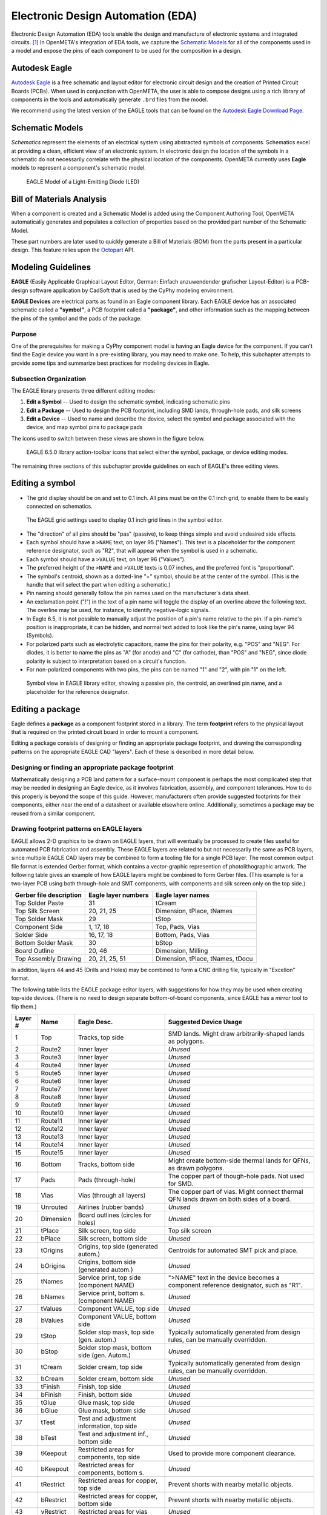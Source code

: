 .. _eda:

Electronic Design Automation (EDA)
===================================

Electronic Design Automation (EDA) tools enable the design and manufacture of
electronic systems and integrated circuits. [1]_ In OpenMETA's integration of
EDA tools, we capture the `Schematic Models`_ for all of the components used
in a model and expose the pins of each component to be used for the composition
in a design.

Autodesk Eagle
~~~~~~~~~~~~~~

`Autodesk Eagle <https://www.autodesk.com/products/eagle/overview>`_ is a free
schematic and layout editor for electronic circuit design and the creation of
Printed Circuit Boards (PCBs). When used in conjunction with OpenMETA, the user
is able to compose designs using a rich library of components in the tools and
automatically generate ``.brd`` files from the model.

We recommend using the latest version of the EAGLE tools that can
be found on the `Autodesk Eagle Download Page
<https://www.autodesk.com/products/eagle/free-download>`_.

Schematic Models
~~~~~~~~~~~~~~~~

*Schematics* represent the elements of an electrical system using
abstracted symbols of components. Schematics excel at providing a clean,
efficient view of an electronic system. In electronic design the
location of the symbols in a schematic do not necessarily correlate with
the physical location of the components. OpenMETA currently uses **Eagle**
models to represent a component's schematic model.

.. figure:: images/01-eagle-model-of-diode.png
   :alt: Diode Model in EAGLE

   EAGLE Model of a Light-Emitting Diode (LED)

Bill of Materials Analysis
~~~~~~~~~~~~~~~~~~~~~~~~~~

When a component is created and a Schematic Model is added using the
Component Authoring Tool, OpenMETA automatically generates and populates a
collection of properties based on the provided part number of the Schematic
Model.

These part numbers are later used to quickly generate a Bill of Materials
(BOM) from the parts present in a particular design. This feature relies upon
the `Octopart <https://octopart.com/>`_ API.

Modeling Guidelines
~~~~~~~~~~~~~~~~~~~

**EAGLE** (Easily Applicable Graphical Layout Editor, German: Einfach
anzuwendender grafischer Layout-Editor) is a PCB-design software
application by CadSoft that is used by the CyPhy modeling environment.

**EAGLE Devices** are electrical parts as found in an Eagle component
library. Each EAGLE device has an associated schematic called a
**"symbol"**, a PCB footprint called a **"package"**, and other information
such as the mapping between the pins of the symbol and the pads of the
package.

Purpose
^^^^^^^

One of the prerequisites for making a CyPhy component model is having an
Eagle device for the component. If you can't find the Eagle device you
want in a pre-existing library, you may need to make one. To help, this
subchapter attempts to provide some tips and summarize best practices
for modeling devices in Eagle.

Subsection Organization
^^^^^^^^^^^^^^^^^^^^^^^

The EAGLE library presents three different editing modes:

1. **Edit a Symbol** -- Used to design the schematic symbol, indicating schematic
   pins
2. **Edit a Package** -- Used to design the PCB footprint, including
   SMD lands, through-hole pads, and silk screens
3. **Edit a Device** -- Used to name and describe the device,
   select the symbol and package associated with the device,
   and map symbol pins to package pads

The icons used to switch between these views are shown in the figure
below.

.. figure:: images/06-01-icons.png
   :alt: EAGLE Action Icons

   EAGLE 6.5.0 library action-toolbar icons that select either the symbol,
   package, or device editing modes.

The remaining three sections of this subchapter provide guidelines on
each of EAGLE's three editing views.

Editing a symbol
~~~~~~~~~~~~~~~~

-  The grid display should be on and set to 0.1 inch. All pins must be
   on the 0.1 inch grid, to enable them to be easily connected on
   schematics.

.. figure:: images/06-01-grid-popup.png
   :alt: EAGLE Grid Popup

   The EAGLE grid settings used to display 0.1 inch grid lines in the
   symbol editor.

-  The "direction" of all pins should be "pas" (passive), to keep things
   simple and avoid undesired side effects.
-  Each symbol should have a ``>NAME`` text, on layer 95 ("Names"). This
   text is a placeholder for the component reference designator, such as
   "R2", that will appear when the symbol is used in a schematic.
-  Each symbol should have a ``>VALUE`` text, on layer 96 ("Values").
-  The preferred height of the ``>NAME`` and ``>VALUE`` texts is 0.07
   inches, and the preferred font is "proportional".
-  The symbol's centroid, shown as a dotted-line "+" symbol, should be
   at the center of the symbol. (This is the handle that will select the
   part when editing a schematic.)
-  Pin naming should generally follow the pin names used on the
   manufacturer's data sheet.
-  An exclamation point ("!") in the text of a pin name will toggle the
   display of an overline above the following text. The overline may be
   used, for instance, to identify negative-logic signals.
-  In Eagle 6.5, it is not possible to manually adjust the position of a
   pin's name relative to the pin. If a pin-name's position is
   inappropriate, it can be hidden, and normal text added to look like
   the pin's name, using layer 94 (Symbols).
-  For polarized parts such as electrolytic capacitors, name the pins
   for their polarity, e.g. "POS" and "NEG". For diodes, it is better to
   name the pins as "A" (for anode) and "C" (for cathode), than "POS"
   and "NEG", since diode polarity is subject to interpretation based on
   a circuit's function.
-  For non-polarized components with two pins, the pins can be named "1"
   and "2", with pin "1" on the left.

.. figure:: images/06-01-symbol.png
   :alt: EAGLE Symbol View

   Symbol view in EAGLE library editor, showing a passive pin, the
   centroid, an overlined pin name, and a placeholder for the reference
   designator.

Editing a package
~~~~~~~~~~~~~~~~~

Eagle defines a **package** as a component footprint stored in a
library. The term **footprint** refers to the physical layout that is
required on the printed circuit board in order to mount a component.

Editing a package consists of designing or finding an appropriate package
footprint, and drawing the corresponding patterns on the appropriate EAGLE CAD
"layers". Each of these is described in more detail below.

Designing or finding an appropriate package footprint
^^^^^^^^^^^^^^^^^^^^^^^^^^^^^^^^^^^^^^^^^^^^^^^^^^^^^

Mathematically designing a PCB land pattern for a surface-mount
component is perhaps the most complicated step that may be needed in
designing an Eagle device, as it involves fabrication, assembly, and
component tolerances. How to do this properly is beyond the scope of
this guide. However, manufacturers often provide suggested
footprints for their components, either near the end of a datasheet or
available elsewhere online. Additionally, sometimes a package may be reused from
a similar component.

Drawing footprint patterns on EAGLE layers
^^^^^^^^^^^^^^^^^^^^^^^^^^^^^^^^^^^^^^^^^^

EAGLE allows 2-D graphics to be drawn on EAGLE layers, that will
eventually be processed to create files useful for automated PCB
fabrication and assembly. These EAGLE layers are related to but not
necessarily the same as PCB layers, since multiple EAGLE CAD layers may
be combined to form a tooling file for a single PCB layer. The most
common output file format is extended Gerber format, which contains a
vector-graphic represention of photolithographic artwork. The following
table gives an example of how EAGLE layers might be combined to form
Gerber files. (This example is for a two-layer PCB using both
through-hole and SMT components, with components and silk screen only on
the top side.)

+---------------------------+-----------------------+------------------------------------+
| Gerber file description   | Eagle layer numbers   | Eagle layer names                  |
+===========================+=======================+====================================+
| Top Solder Paste          | 31                    | tCream                             |
+---------------------------+-----------------------+------------------------------------+
| Top Silk Screen           | 20, 21, 25            | Dimension, tPlace, tNames          |
+---------------------------+-----------------------+------------------------------------+
| Top Solder Mask           | 29                    | tStop                              |
+---------------------------+-----------------------+------------------------------------+
| Component Side            | 1, 17, 18             | Top, Pads, Vias                    |
+---------------------------+-----------------------+------------------------------------+
| Solder Side               | 16, 17, 18            | Bottom, Pads, Vias                 |
+---------------------------+-----------------------+------------------------------------+
| Bottom Solder Mask        | 30                    | bStop                              |
+---------------------------+-----------------------+------------------------------------+
| Board Outline             | 20, 46                | Dimension, Milling                 |
+---------------------------+-----------------------+------------------------------------+
| Top Assembly Drawing      | 20, 21, 25, 51        | Dimension, tPlace, tNames, tDocu   |
+---------------------------+-----------------------+------------------------------------+

In addition, layers 44 and 45 (Drills and Holes) may be combined to form
a CNC drilling file, typically in "Excellon" format.

The following table lists the EAGLE package editor layers, with
suggestions for how they may be used when creating top-side devices.
(There is no need to design separate bottom-of-board components, since
EAGLE has a *mirror* tool to flip them.)

+------------+-----------+---------------------+--------------------------+
| Layer #    | Name      | Eagle Desc.         | Suggested Device Usage   |
+============+===========+=====================+==========================+
| 1          | Top       | Tracks, top side    | SMD lands. Might draw    |
|            |           |                     | arbitrarily-shaped lands |
|            |           |                     | as polygons.             |
+------------+-----------+---------------------+--------------------------+
| 2          | Route2    | Inner layer         | *Unused*                 |
+------------+-----------+---------------------+--------------------------+
| 3          | Route3    | Inner layer         | *Unused*                 |
+------------+-----------+---------------------+--------------------------+
| 4          | Route4    | Inner layer         | *Unused*                 |
+------------+-----------+---------------------+--------------------------+
| 5          | Route5    | Inner layer         | *Unused*                 |
+------------+-----------+---------------------+--------------------------+
| 6          | Route6    | Inner layer         | *Unused*                 |
+------------+-----------+---------------------+--------------------------+
| 7          | Route7    | Inner layer         | *Unused*                 |
+------------+-----------+---------------------+--------------------------+
| 8          | Route8    | Inner layer         | *Unused*                 |
+------------+-----------+---------------------+--------------------------+
| 9          | Route9    | Inner layer         | *Unused*                 |
+------------+-----------+---------------------+--------------------------+
| 10         | Route10   | Inner layer         | *Unused*                 |
+------------+-----------+---------------------+--------------------------+
| 11         | Route11   | Inner layer         | *Unused*                 |
+------------+-----------+---------------------+--------------------------+
| 12         | Route12   | Inner layer         | *Unused*                 |
+------------+-----------+---------------------+--------------------------+
| 13         | Route13   | Inner layer         | *Unused*                 |
+------------+-----------+---------------------+--------------------------+
| 14         | Route14   | Inner layer         | *Unused*                 |
+------------+-----------+---------------------+--------------------------+
| 15         | Route15   | Inner layer         | *Unused*                 |
+------------+-----------+---------------------+--------------------------+
| 16         | Bottom    | Tracks, bottom side | Might create bottom-side |
|            |           |                     | thermal lands for QFNs,  |
|            |           |                     | as drawn polygons.       |
+------------+-----------+---------------------+--------------------------+
| 17         | Pads      | Pads (through-hole) | The copper part of       |
|            |           |                     | though-hole pads. Not    |
|            |           |                     | used for SMD.            |
+------------+-----------+---------------------+--------------------------+
| 18         | Vias      | Vias (through all   | The copper part of vias. |
|            |           | layers)             | Might connect thermal    |
|            |           |                     | QFN lands drawn on both  |
|            |           |                     | sides of a board.        |
+------------+-----------+---------------------+--------------------------+
| 19         | Unrouted  | Airlines (rubber    | *Unused*                 |
|            |           | bands)              |                          |
+------------+-----------+---------------------+--------------------------+
| 20         | Dimension | Board outlines      | *Unused*                 |
|            |           | (circles for holes) |                          |
+------------+-----------+---------------------+--------------------------+
| 21         | tPlace    | Silk screen, top    | Top silk screen          |
|            |           | side                |                          |
+------------+-----------+---------------------+--------------------------+
| 22         | bPlace    | Silk screen, bottom | *Unused*                 |
|            |           | side                |                          |
+------------+-----------+---------------------+--------------------------+
| 23         | tOrigins  | Origins, top side   | Centroids for automated  |
|            |           | (generated autom.)  | SMT pick and place.      |
+------------+-----------+---------------------+--------------------------+
| 24         | bOrigins  | Origins, bottom     | *Unused*                 |
|            |           | side (generated     |                          |
|            |           | autom.)             |                          |
+------------+-----------+---------------------+--------------------------+
| 25         | tNames    | Service print, top  | ">NAME" text in the      |
|            |           | side (component     | device becomes a         |
|            |           | NAME)               | component reference      |
|            |           |                     | designator, such as      |
|            |           |                     | "R1".                    |
+------------+-----------+---------------------+--------------------------+
| 26         | bNames    | Service print,      | *Unused*                 |
|            |           | bottom s.           |                          |
|            |           | (component NAME)    |                          |
+------------+-----------+---------------------+--------------------------+
| 27         | tValues   | Component VALUE,    | *Unused*                 |
|            |           | top side            |                          |
+------------+-----------+---------------------+--------------------------+
| 28         | bValues   | Component VALUE,    | *Unused*                 |
|            |           | bottom side         |                          |
+------------+-----------+---------------------+--------------------------+
| 29         | tStop     | Solder stop mask,   | Typically automatically  |
|            |           | top side (gen.      | generated from design    |
|            |           | autom.)             | rules, can be manually   |
|            |           |                     | overridden.              |
+------------+-----------+---------------------+--------------------------+
| 30         | bStop     | Solder stop mask,   | *Unused*                 |
|            |           | bottom side (gen.   |                          |
|            |           | Autom.)             |                          |
+------------+-----------+---------------------+--------------------------+
| 31         | tCream    | Solder cream, top   | Typically automatically  |
|            |           | side                | generated from design    |
|            |           |                     | rules, can be manually   |
|            |           |                     | overridden.              |
+------------+-----------+---------------------+--------------------------+
| 32         | bCream    | Solder cream,       | *Unused*                 |
|            |           | bottom side         |                          |
+------------+-----------+---------------------+--------------------------+
| 33         | tFinish   | Finish, top side    | *Unused*                 |
+------------+-----------+---------------------+--------------------------+
| 34         | bFinish   | Finish, bottom side | *Unused*                 |
+------------+-----------+---------------------+--------------------------+
| 35         | tGlue     | Glue mask, top side | *Unused*                 |
+------------+-----------+---------------------+--------------------------+
| 36         | bGlue     | Glue mask, bottom   | *Unused*                 |
|            |           | side                |                          |
+------------+-----------+---------------------+--------------------------+
| 37         | tTest     | Test and adjustment | *Unused*                 |
|            |           | information, top    |                          |
|            |           | side                |                          |
+------------+-----------+---------------------+--------------------------+
| 38         | bTest     | Test and adjustment | *Unused*                 |
|            |           | inf., bottom side   |                          |
+------------+-----------+---------------------+--------------------------+
| 39         | tKeepout  | Restricted areas    | Used to provide more     |
|            |           | for components, top | component clearance.     |
|            |           | side                |                          |
+------------+-----------+---------------------+--------------------------+
| 40         | bKeepout  | Restricted areas    | *Unused*                 |
|            |           | for components,     |                          |
|            |           | bottom s.           |                          |
+------------+-----------+---------------------+--------------------------+
| 41         | tRestrict | Restricted areas    | Prevent shorts with      |
|            |           | for copper, top     | nearby metallic objects. |
|            |           | side                |                          |
+------------+-----------+---------------------+--------------------------+
| 42         | bRestrict | Restricted areas    | Prevent shorts with      |
|            |           | for copper, bottom  | nearby metallic objects. |
|            |           | side                |                          |
+------------+-----------+---------------------+--------------------------+
| 43         | vRestrict | Restricted areas    | *Unused*                 |
|            |           | for vias            |                          |
+------------+-----------+---------------------+--------------------------+
| 44         | Drills    | Conducting          | The holes of vias and    |
|            |           | through-holes       | through-hole pads.       |
+------------+-----------+---------------------+--------------------------+
| 45         | Holes     | Non-conducting      | Mounting and             |
|            |           | holes               | reference-holes.         |
+------------+-----------+---------------------+--------------------------+
| 46         | Milling   | Milling             | Component mounting tabs  |
+------------+-----------+---------------------+--------------------------+
| 47         | Measures  | Measures            | *Unused*                 |
+------------+-----------+---------------------+--------------------------+
| 48         | Document  | Documentation       | *Unused*                 |
+------------+-----------+---------------------+--------------------------+
| 49         | Reference | Reference marks     | *Unused*                 |
+------------+-----------+---------------------+--------------------------+
| 51         | tDocu     | Detailed top screen | Possibly additional info |
|            |           | print               | for assembly drawings.   |
+------------+-----------+---------------------+--------------------------+
| 52         | bDocu     | Detailed bottom     | *Unused*                 |
|            |           | screen print        |                          |
+------------+-----------+---------------------+--------------------------+

Device Orientation
''''''''''''''''''

Automated SMD pick-and-place machines need to be programmed with the
location of part centroids and part rotations. The orientation of
devices in the package editor should follow the following guidelines to
aid automated PCB assembly. In the descriptions, components are viewed
from the top side, and the plane of the editing monitor is assumed to be
vertical.

-  For symmetrical parts, the centroid (as seen as a "+" on layer 23,
   "tOrigins") shall be located at the center.
-  For asymmetrical parts, it is suggested that the centroid be located
   vertically halfway between the highest and lowest pins, and
   horizontally halfway between the leftmost and rightmost pins.
-  For two-pin components, such as chip resistors, inductors, and
   capacitors, the lands should be arranged horizontally, with pin 1
   (positive pin) on the left. For diodes, the cathode (pin "C") is on
   the left.
-  For parts with two rows of pins, the device shall be oriented so that
   the two rows of pins are vertical, with pin 1 in the upper left.
-  For devices with four rows of pins along the sides of a rectangle,
   and pin 1 at the end of a row, the device shall be oriented so that
   pin 1 is at the upper left.
-  For devices with four rows of pins along the sides of a rectangle,
   and pin 1 near the center of a row, the device shall be oriented so
   that pin 1 is near the top center.
-  Rectangular BGAs shall be oriented so that pin A1 is in the upper
   left.

See also:
http://ohm.bu.edu/~pbohn/__Engineering_Reference/pcb_layout/pcbmatrix/Component%20Zero%20Orientations%20for%20CAD%20Libraries.pdf

Silkscreens
'''''''''''

In general, silkscreen artwork:

-  should not be placed over copper pads and lands,
-  should avoid excessively tiny text, and
-  should allow for registration tolerances.

The minimum allowed width of silkscreen lines and the registration
tolerances of the silkscreen relative to the board vary depending on
the PCB manufacturer. Based on the capabilities of a few representative
PCB manufacturers, the following guidelines are suggested:

*  All of a component's printable silkscreen for the top side of the PCB should
   appear on EAGLE layer 21 ("tPlace"), except for the component reference
   designator, which will be indicated via the placeholder text ">NAME" on
   Eagle layer 25 ("tNames").
*  For components that may be too small to
   have printed silkscreen outlines, component outlines may be added to
   EAGLE layer 51 ("tDocu"), for component assembly drawings.
*  There should be a minimum of 0.2 mm clearance between silkscreen ink and
   copper lands.
*  The minimum silkscreen line width should be 6 mils (~0.15 mm).
*  The font for silkscreen text shall be "vector".
*  The minimum size of silkscreen text shall be 40 mils (~1.0 mm), with a
   "ratio" setting of 15%.
*  Silkscreen part outlines should be designed
   so they are visible when the part is placed.
*  Pin 1 of ICs should be
   indicated with a dot on layer 21. This dot should be a circle with a
   line width of 6 mils and a radius of 2.5 mils.
*  The positive pin of electrolytic capacitors should be indicated with a "+".
*  The cathode of diodes should be indicated in the silkscreen with at least a
   dot. Preferably, if space permits, there should also be a correctly-oriented
   diode symbol.

.. figure:: images/06-01-package.png
   :alt: EAGLE Symbol View

   Package view in EAGLE library editor, showing a pin-1 dot, the centroid,
   and one of the clearances between the silkscreen and SMD land.

Editing devices
~~~~~~~~~~~~~~~

-  When placing a symbol in the device, the grid should be set to 0.01
   inch with the grid display on, to help verify that all symbol pins
   are on a 0.1" grid.
-  The symbol should be placed in the device symbol window so that the
   symbol is properly positioned relative to the centroid of the symbol
   window.
-  Component reference designators, such as "R2" and "C10", typically
   consist of one or two letters (the prefix) followed by a number. The
   EAGLE device "Prefix" field should be set to the desired reference
   designator prefix. For a table of suggested reference designator
   prefixes for various types of components, see:
   http://en.wikipedia.org/wiki/Reference_designator

------

**Footnotes**

.. [1] `<https://en.wikipedia.org/wiki/Electronic_design_automation>`_
